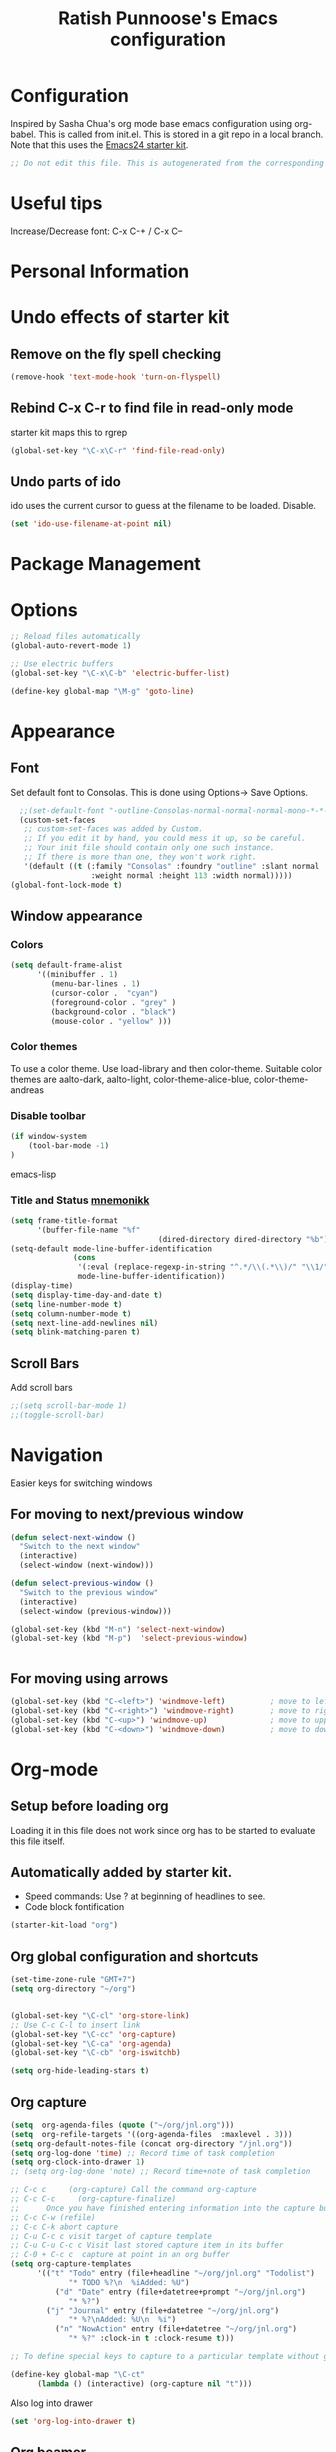 #+TITLE: Ratish Punnoose's Emacs configuration
#+STARTUP: indent
#+STARTUP: hidestars

* Configuration
  Inspired by Sasha Chua's org mode base emacs configuration using
  org-babel. This is called from init.el. This is stored in a git
  repo in a local branch.  Note that this uses the [[http://eschulte.github.io/emacs24-starter-kit/][Emacs24 starter kit]].

#+begin_src emacs-lisp
;; Do not edit this file. This is autogenerated from the corresponding .org file.
#+end_src

* Useful tips
  Increase/Decrease font:   C-x C-+  / C-x C--

* Personal Information

* Undo effects of starter kit
** Remove on the fly spell checking
#+begin_src emacs-lisp
(remove-hook 'text-mode-hook 'turn-on-flyspell)
#+end_src
** Rebind C-x C-r to find file in read-only mode
starter kit maps this to rgrep
#+BEGIN_SRC emacs-lisp
(global-set-key "\C-x\C-r" 'find-file-read-only)
#+END_SRC
** Undo parts of ido
ido uses the current cursor to guess at the filename to be
loaded. Disable.
#+BEGIN_SRC emacs-lisp
(set 'ido-use-filename-at-point nil)
#+END_SRC
* Package Management

* Options
#+BEGIN_SRC emacs-lisp
;; Reload files automatically
(global-auto-revert-mode 1)

;; Use electric buffers
(global-set-key "\C-x\C-b" 'electric-buffer-list)

(define-key global-map "\M-g" 'goto-line)

#+END_SRC
* Appearance
** Font
Set default font to Consolas.  This is done using 
Options-> Save Options.
#+begin_src emacs-lisp
  ;;(set-default-font "-outline-Consolas-normal-normal-normal-mono-*-*-*-*-c-*-iso8859-1")
  (custom-set-faces
   ;; custom-set-faces was added by Custom.
   ;; If you edit it by hand, you could mess it up, so be careful.
   ;; Your init file should contain only one such instance.
   ;; If there is more than one, they won't work right.
   '(default ((t (:family "Consolas" :foundry "outline" :slant normal 
                  :weight normal :height 113 :width normal)))))
(global-font-lock-mode t)
#+end_src

** Window appearance
*** Colors
#+begin_src emacs-lisp
(setq default-frame-alist
      '((minibuffer . 1) 
         (menu-bar-lines . 1)
         (cursor-color .  "cyan")
         (foreground-color . "grey" )
         (background-color . "black")
         (mouse-color . "yellow" )))
#+end_src  
*** Color themes
To use a color theme. Use load-library and then color-theme.
Suitable color themes are aalto-dark, aalto-light,
color-theme-alice-blue, color-theme-andreas
*** Disable toolbar
#+begin_src emacs-lisp
(if window-system
    (tool-bar-mode -1)
)
#+end_src emacs-lisp

*** Title and Status [[http://mnemonikk.org/][mnemonikk]]
#+begin_src emacs-lisp
(setq frame-title-format
      '(buffer-file-name "%f"
                                 (dired-directory dired-directory "%b")))
(setq-default mode-line-buffer-identification
              (cons
               '(:eval (replace-regexp-in-string "^.*/\\(.*\\)/" "\\1/" default-directory))
               mode-line-buffer-identification))
(display-time)
(setq display-time-day-and-date t)
(setq line-number-mode t)
(setq column-number-mode t)
(setq next-line-add-newlines nil)
(setq blink-matching-paren t)
#+end_src
** Scroll Bars
   Add scroll bars
#+begin_src emacs-lisp
;;(setq scroll-bar-mode 1)
;;(toggle-scroll-bar)
#+end_src

* Navigation
Easier keys for switching windows

** For moving to next/previous window
#+begin_src emacs-lisp :tangle no
(defun select-next-window ()
  "Switch to the next window" 
  (interactive)
  (select-window (next-window)))

(defun select-previous-window ()
  "Switch to the previous window" 
  (interactive)
  (select-window (previous-window)))

(global-set-key (kbd "M-n") 'select-next-window)
(global-set-key (kbd "M-p")  'select-previous-window)


#+end_src
** For moving using arrows
#+BEGIN_SRC emacs-lisp
(global-set-key (kbd "C-<left>") 'windmove-left)          ; move to left windnow
(global-set-key (kbd "C-<right>") 'windmove-right)        ; move to right window
(global-set-key (kbd "C-<up>") 'windmove-up)              ; move to upper window
(global-set-key (kbd "C-<down>") 'windmove-down)          ; move to downer window
#+END_SRC
* Org-mode
** Setup before loading org
Loading it in this file does not work since org has to be started to
evaluate this file itself.

** Automatically added by starter kit.
- Speed commands: Use ? at beginning of headlines to see.
- Code block fontification

#+begin_src emacs-lisp 
(starter-kit-load "org")
#+end_src

** Org global configuration and shortcuts
#+begin_src emacs-lisp 
(set-time-zone-rule "GMT+7")
(setq org-directory "~/org")


(global-set-key "\C-cl" 'org-store-link)
;; Use C-c C-l to insert link
(global-set-key "\C-cc" 'org-capture)
(global-set-key "\C-ca" 'org-agenda)
(global-set-key "\C-cb" 'org-iswitchb)

(setq org-hide-leading-stars t)

#+end_src
** Org capture
#+begin_src emacs-lisp :tangle yes
(setq  org-agenda-files (quote ("~/org/jnl.org")))
(setq  org-refile-targets '((org-agenda-files  :maxlevel . 3)))
(setq org-default-notes-file (concat org-directory "/jnl.org"))
(setq org-log-done 'time) ;; Record time of task completion
(setq org-clock-into-drawer 1) 
;; (setq org-log-done 'note) ;; Record time+note of task completion

;; C-c c     (org-capture) Call the command org-capture
;; C-c C-c     (org-capture-finalize)
;;      Once you have finished entering information into the capture buffer, 
;; C-c C-w (refile)
;; C-c C-k abort capture
;; C-u C-c c visit target of capture template
;; C-u C-u C-c c Visit last stored capture item in its buffer
;; C-0 + C-c c  capture at point in an org buffer
(setq org-capture-templates
      '(("t" "Todo" entry (file+headline "~/org/jnl.org" "Todolist")
             "* TODO %?\n  %iAdded: %U")
	      ("d" "Date" entry (file+datetree+prompt "~/org/jnl.org")
             "* %?")        
        ("j" "Journal" entry (file+datetree "~/org/jnl.org")
             "* %?\nAdded: %U\n  %i")
	      ("n" "NowAction" entry (file+datetree "~/org/jnl.org")
             "* %?" :clock-in t :clock-resume t)))

;; To define special keys to capture to a particular template without going through the interactive template selection, you can create your key binding like this:

(define-key global-map "\C-ct"
      (lambda () (interactive) (org-capture nil "t")))

#+end_src
Also log into drawer
#+BEGIN_SRC emacs-lisp
(set 'org-log-into-drawer t)
#+END_SRC
** Org beamer
*** Emphasis lists are set before org is loaded. Currently this is set in [[file:init.el::(setq%20org-emphasis-alist][init.el]].
#+begin_src emacs-lisp :tangle no
  (setq org-emphasis-alist 
        (quote (("*" bold "<b>" "</b>") 
                ("/" italic "<i>" "</i>")
                ("_" underline "<span style=\"text-decoration:underline;\">" "</span>")
                ("=" org-code "<code>" "</code>" verbatim)
                ("~" org-verbatim "<code>" "</code>" verbatim)
                ("+" (:strike-through t) "<del>" "</del>")
                ("@" org-warning "<b>" "</b>")))
        org-export-latex-emphasis-alist 
        (quote (("*" "\\textbf{%s}" nil)
                ("/" "\\emph{%s}" nil) 
                ("_" "\\underline{%s}" nil)
                ("+" "\\texttt{%s}" nil)
                ("=" "\\verb=%s=" nil)
                ("~" "\\verb~%s~" t)
                ("@" "\\alert{%s}" nil)))
        )
  
#+end_src
*** Set code export to minted
#+BEGIN_SRC emacs-lisp :tangle yes
  (require 'ox-latex)
  (setq org-latex-listings 'minted)
  (add-to-list 'org-latex-packages-alist '("" "minted"))
  
  (setq org-latex-minted-options
           '(("frame" "lines")
             ("fontsize" "\\scriptsize")
             ("linenos" "")))
#+END_SRC
*** Set language aliases
In versions < 8, this was not done rightaway. So a hook was needed.
#+BEGIN_SRC emacs-lisp :tangle no
    (add-hook 'org-export-before-processing-hook 
              '(lambda(backend) 
                 (add-to-list 'org-latex-minted-langs '(verilog "v"))  
                 ))
#+END_SRC
In version 8, this is simpler.
#+BEGIN_SRC emacs-lisp
  (add-to-list 'org-latex-minted-langs '(verilog "v"))    
#+END_SRC

** Org diff
My customization to allow folding and unfolding
#+BEGIN_SRC emacs-lisp
  ;; diff hooks for org mode
  (add-hook 'ediff-select-hook 'f-ediff-org-unfold-tree-element)
  (add-hook 'ediff-unselect-hook 'f-ediff-org-fold-tree)
  ;; Check for org mode and existence of buffer
  (defun f-ediff-org-showhide(buf command &rest cmdargs)
    "If buffer exists and is orgmode then execute command"
    (if buf
        (if (eq (buffer-local-value 'major-mode (get-buffer buf)) 'org-mode)
            (save-excursion (set-buffer buf) (apply command cmdargs)))
      )
    )
    
  (defun f-ediff-org-unfold-tree-element ()
    "Unfold tree at diff location"
    (f-ediff-org-showhide ediff-buffer-A 'org-reveal)  
    (f-ediff-org-showhide ediff-buffer-B 'org-reveal)  
    (f-ediff-org-showhide ediff-buffer-C 'org-reveal)  
    )
  ;;
  (defun f-ediff-org-fold-tree ()
    "Fold tree back to top level"
    (f-ediff-org-showhide ediff-buffer-A 'hide-sublevels 1)  
    (f-ediff-org-showhide ediff-buffer-B 'hide-sublevels 1)  
    (f-ediff-org-showhide ediff-buffer-C 'hide-sublevels 1)  
    )
#+END_SRC

* Cygwin and Windows
Cygwin + Windows: [[http://emacswiki.org/emacs/NTEmacsWithCygwin][Emacs with Cygwin]]

** Cygwin
Set the shell to use cygwin's bash, if Emacs finds it is running
under Windows and c:\cygwin exists.  Assumes that c:\cygwin\bin is
not already in the Windows path.
#+begin_src emacs-lisp
  (let* ((cygwin-root "c:/cygwin")
         (cygwin-bin (concat cygwin-root "/bin")))
    (when (and (eq 'windows-nt system-type) 
 	     (file-readable-p cygwin-root))
    
      (setq exec-path (cons cygwin-bin exec-path))
      (setenv "PATH" (concat cygwin-bin ";" (getenv "PATH")))
    
      ;; By default use the Windows HOME.
      ;; Otherwise, uncomment below to set a HOME
      ;;      (setenv "HOME" (concat cygwin-root "/home/eric"))
    
      ;; NT-emacs assumes a Windows shell. Change to baash.
      (setq shell-file-name "bash")
      (setenv "SHELL" shell-file-name) 
      (setq explicit-shell-file-name shell-file-name) 
    
      ;; This removes unsightly ^M characters that would otherwise
      ;; appear in the output of java applications.
      (add-hook 'comint-output-filter-functions 'comint-strip-ctrl-m)))
#+end_src 

** Cygwin paths
#+begin_src emacs-lisp
  ;; Fix windows problems of trying to check file permissions
  ;; Causes emacs to stutter
  (setq w32-get-true-file-attributes nil)
  
  ;; Cygwin mount paths
  (require 'cygwin-mount)
  (cygwin-mount-activate)
#+end_src

** Line endings
On windows emacs uses dos line feeds. Fix this.
#+BEGIN_SRC emacs-lisp
(setq default-buffer-file-coding-system 'utf-8-unix)
#+END_SRC

** Slow startup time on disconnected machine
This is due to emacs not being able to obtain the hostname easily. To
solve this find the hosts file on Windows. For Windows 7 it is at
"c:\Windows\system32\drivers\etc".  Edit the hosts file and uncomment/add
the two lines below.
#+BEGIN_SRC 
127.0.0.1  localhost loopback
::1        localhost
#+END_SRC
* Testing
#+BEGIN_SRC emacs-lisp
(setq initial-scratch-message "dummy message")
#+END_SRC
* Not converted yet
:PROPERTIES:
:ORDERED:  t
:END:



;; Skip startup messages
;; (setq inhibit-startup-message t) ;; part of SK


(setq-default ispell-program-name "aspell")

	    
(setq version-control t)
(setq kept-old-versions 1)
(setq delete-old-versions t)
(setq track-eol t)
(setq search-highlight t)
(setq query-replace-highlight t)

;;(setq ps-print-color-p nil)
;; (show-paren-mode) ;; partk of SK
;;(setq auto-fill-mode 1)
;; (setq-default auto-fill-function 'do-auto-fill)
;; (auto-fill-mode t) ;; SK


(transient-mark-mode t)
(auto-compression-mode t)

(setq load-path (append load-path (list "/usr/local/emacs/lisp")))
(setq file-name-buffer-file-type-alist '(("\.bat$" . nil) (".*" . t)))
(global-set-key [f9] 'compile)


;; Compile
(global-set-key "\C-xm" 'compile)

;; Tags search
(global-set-key "\C-t" 'tags-search)


;; Use highlight symbol library for quick search for word under cursor
 ;; highlight symbol at point and jump to next automatically
(require 'highlight-symbol)
(setq highlight-symbol-on-navigation-p t)
(global-set-key (kbd "C-x *") 'highlight-symbol-next)
(global-set-key (kbd "C-*") 'highlight-symbol-prev)

;;
;; Toggle read-only status of a buffer C-x C-q 




;;(load "sample-setups/zephyr-setup")
;;(load "~/.zephyr-ssh")

(defun linux-c-mode ()
  (c-mode)
  (c-set-style "linux"))

;;============================GO ========================
(autoload 'go-mode "go-mode" "\
Major mode for editing Go source text.

This provides basic syntax highlighting for keywords, built-ins,
functions, and some types.  It also provides indentation that is
\(almost) identical to gofmt.

\(fn)" t nil)

(add-to-list 'auto-mode-alist (cons "\\.go$" #'go-mode))

(autoload 'gofmt "go-mode" "\
Pipe the current buffer through the external tool `gofmt`.
Replace the current buffer on success; display errors on failure.

\(fn)" t nil)

(autoload 'gofmt-before-save "go-mode" "\
Add this to .emacs to run gofmt on the current buffer when saving:
 (add-hook 'before-save-hook #'gofmt-before-save)

\(fn)" t nil)

;;;***

(provide 'go-mode-load)
;; ========================================================

(autoload 'java-mode "/usr/lib/emacs/site-lisp/java-mode" "java mode" t nil)

(autoload 'matlab-mode "matlab" "Matlab Mode" t)
(setq matlab-indent-function t)


(autoload 'matlab-shell "matlab" "Interactive Matlab mode." t)
(setq matlab-shell-command "/usr/local/bin/matlabShell")

(autoload 'php-mode "php-mode" "PHP Mode" t)

(autoload 'javascript-mode "javascript-mode" "JavaScript mode" t)

(autoload 'ruby-mode "ruby-mode" "Ruby Mode" t)
(setq ruby-indent-level 4)

(autoload 'promela-mode "promela-mode" "PROMELA mode" nil t)
(setq-default  promela-block-indent 8)
(setq-default promela-auto-match-delimiter nil)
(add-hook 'promela-mode-hook '(lambda ()
				( setq promela-auto-match-delimiter nil)
				))
(add-hook 'promela-mode-hook '(lambda ()
				( setq promela-block-indent 4)
				))

(autoload 'nusmv-mode "nusmv-mode" "NuSMV mode" nil t)

(autoload 'markdown-mode "markdown-mode" "Markdown major mode" t)


(setq auto-mode-alist
      (append '(("\\.C$"  . c++-mode)
		("\\.cc$" . c++-mode)
		("\\.hh$" . c++-mode)
		("\\.c$"  . c++-mode)
		("\\.h$"  . c++-mode)
		("\\.pov$"  . c++-mode)
		("\\.m$"  . matlab-mode)
		("\\.php$"  . php-mode)
		("\\.php3$"  . php-mode)
		("\\.rb$"  . ruby-mode)
		("\\.pml$"  . promela-mode)
		("\\.smv$"  . nusmv-mode)
		("\\.spin$"  . promela-mode)
		("\\.js$"  . javascript-mode)
		("\\.java$" . java-mode))
	      auto-mode-alist))
(add-hook 'c-mode-hook 'font-lock-mode)
(add-hook 'c++-mode-hook 'font-lock-mode)		
(add-hook 'c-mode-hook 'imenu-add-menubar-index)
(add-hook 'c++-mode-hook 'imenu-add-menubar-index)
(add-hook 'c-mode-hook '(lambda () (c-set-style "linux")))
(add-hook 'c++-mode-hook '(lambda () (c-set-style "linux")))
(add-hook 'objc-mode-hook '(lambda () (c-set-style "linux")))
(add-hook 'c-mode-hook 'hs-minor-mode)
(add-hook 'c++-mode-hook 'hs-minor-mode)		
(add-hook 'vhdl-mode-hook 'hs-minor-mode)		
(add-hook 'ruby-mode-hook 'hs-minor-mode)		

;; Invoke HideShow mode with M-x hs-minor-mode.
;; For Emacs 20:
;;    * C-c S show all
;;    * C-c H hide all
;;    * C-c s show block
;;    * C-c h hide block
;;
;; For Emacs 21:
;; 
;;    * C-c @ ESC C-s show all
;;    * C-c @ ESC C-h hide all
;;    * C-c @ C-s show block
;;    * C-c @ C-h hide block
;;    * C-c @ C-c toggle hide/show
;; http://www.emacswiki.org/cgi-bin/wiki/HideShow
;;http://www.gnu.org/software/emacs/manual/html_node/Hideshow.html#Hideshow
(setq hs-hide-comments-when-hiding-all t)

;;  Toggle hide/show
(global-set-key (kbd "C-,") 'hs-toggle-hiding)




;; ;;;;;;;;;;;; C, C++ customization
(setq ckeywords '("FILE" "\\sw+_t"  "u_\\sw*"
		  "_PRETTY_"))
(setq c-font-lock-extra-types ckeywords)
(setq c++-font-lock-extra-types ckeywords)



;; On windows set default font to Consolas

;; ;;;;;;;;;;;;;;;;;;;;;;;;;;;;;;;;;;;;;;;;;;;;;;
;; Set the colors
;; http://www.geocities.com/kensanata/colors.html has a list of colors



(put 'upcase-region 'disabled nil)








